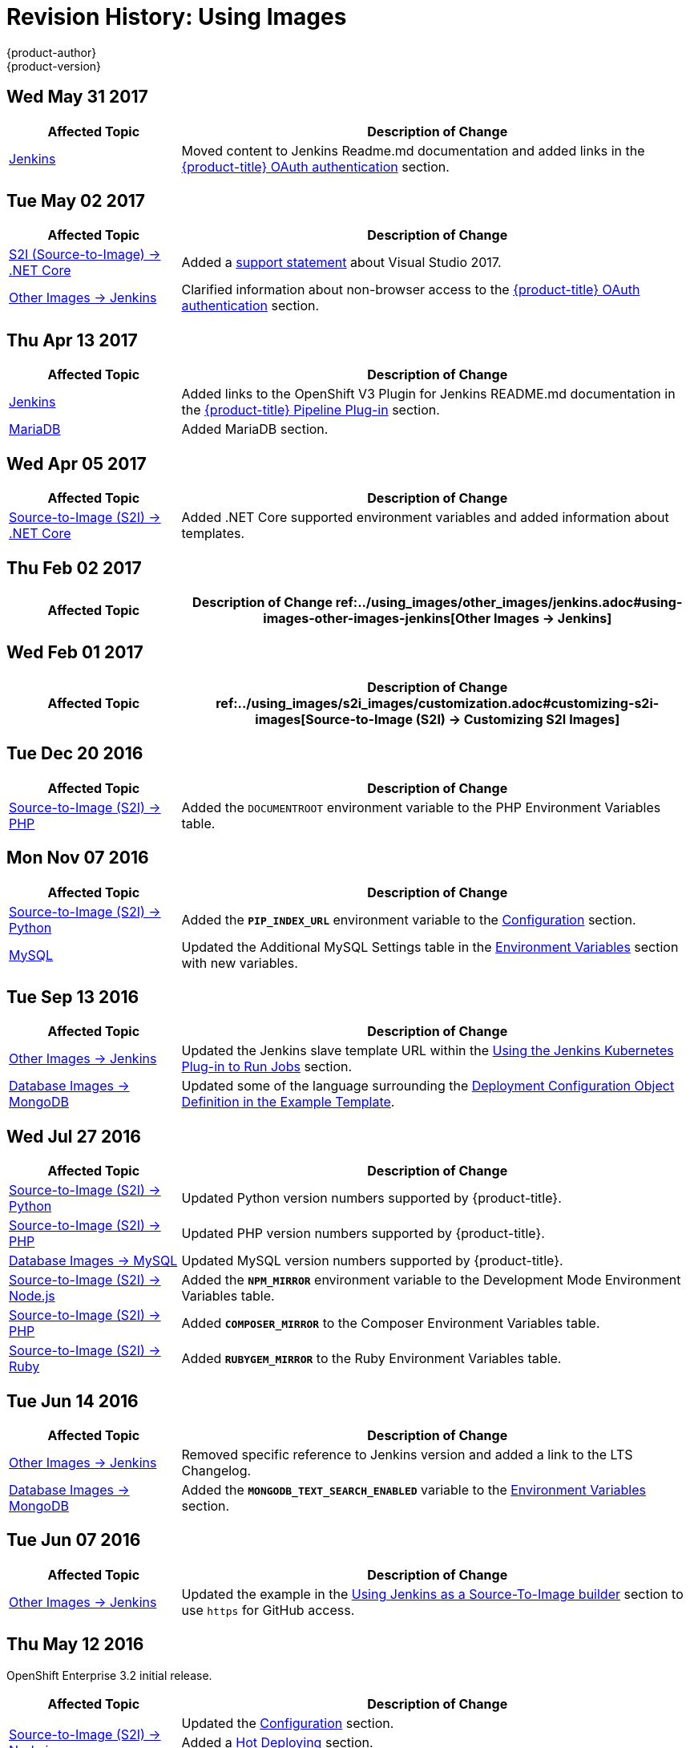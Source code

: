 [[using-images-revhistory-using-images]]
= Revision History: Using Images
{product-author}
{product-version}
:data-uri:
:icons:
:experimental:

// do-release: revhist-tables
== Wed May 31 2017

// tag::using_images_wed_may_31_2017[]
[cols="1,3",options="header"]
|===

|Affected Topic |Description of Change
//Wed May 31 2017
|xref:../using_images/other_images/jenkins.adoc#using-images-other-images-jenkins[Jenkins]
|Moved content to Jenkins Readme.md documentation and added links in the xref:../using_images/other_images/jenkins.adoc#jenkins-openshift-oauth-authentication[{product-title} OAuth authentication] section.

|===

// end::using_images_wed_may_31_2017[]
== Tue May 02 2017

// tag::using_images_tue_may_02_2017[]
[cols="1,3",options="header"]
|===

|Affected Topic |Description of Change
//Tue May 02 2017
|xref:../using_images/s2i_images/dot_net_core.adoc#using-images-using-dot-net-core[ S2I (Source-to-Image) -> .NET Core]
|Added a xref:../using_images/s2i_images/dot_net_core.adoc#dot-net-core-supported-versions[support statement] about Visual Studio 2017.

|xref:../using_images/other_images/jenkins.adoc#using-images-other-images-jenkins[Other Images -> Jenkins]
|Clarified information about non-browser access to the xref:../using_images/other_images/jenkins.adoc#jenkins-openshift-oauth-authentication[{product-title} OAuth authentication] section.



|===

// end::using_images_tue_may_02_2017[]
== Thu Apr 13 2017

// tag::using_images_thu_apr_13_2017[]
[cols="1,3",options="header"]
|===

|Affected Topic |Description of Change
//Thu Apr 13 2017
|xref:../using_images/other_images/jenkins.adoc#using-images-other-images-jenkins[Jenkins]
|Added links to the OpenShift V3 Plugin for Jenkins README.md documentation in the xref:../using_images/other_images/jenkins.adoc#pipeline-plug-in[{product-title} Pipeline Plug-in] section.

|xref:../using_images/db_images/mariadb.adoc#using-images-db-images-mariadb[MariaDB]
|Added MariaDB section.



|===

// end::using_images_thu_apr_13_2017[]
== Wed Apr 05 2017

// tag::using_images_wed_apr_05_2017[]
[cols="1,3",options="header"]
|===

|Affected Topic |Description of Change
//Wed Apr 05 2017
|xref:../using_images/s2i_images/dot_net_core.adoc#using-images-using-dot-net-core[Source-to-Image (S2I) -> .NET Core]
|Added .NET Core supported environment variables and added information about templates.

|===

== Thu Feb 02 2017

// tag::using_images_thu_feb_02_2017[]
[cols="1,3",options="header"]
|===

|Affected Topic |Description of Change
//Thu Feb 02 2017
ref:../using_images/other_images/jenkins.adoc#using-images-other-images-jenkins[Other Images -> Jenkins]
|Added the xref:../using_images/other_images/jenkins.adoc#jenkins-jenkins-standard-authentication[Jenkins Standard Authentication] section.



|===

// end::using_images_thu_feb_02_2017[]
== Wed Feb 01 2017

// tag::using_images_wed_feb_01_2017[]
[cols="1,3",options="header"]
|===

|Affected Topic |Description of Change
//Wed Feb 01 2017
ref:../using_images/s2i_images/customization.adoc#customizing-s2i-images[Source-to-Image (S2I) -> Customizing S2I Images]
|New topic about customizing the behavior of an S2I builder that includes default scripts.



|===

// end::using_images_wed_feb_01_2017[]
== Tue Dec 20 2016

// tag::using_images_tue_dec_20_2016[]
[cols="1,3",options="header"]
|===

|Affected Topic |Description of Change
//Tue Dec 20 2016
|xref:../using_images/s2i_images/php.adoc#using-images-s2i-images-php[Source-to-Image (S2I) -> PHP]
|Added the `DOCUMENTROOT` environment variable to the PHP Environment Variables table.



|===

// end::using_images_tue_dec_20_2016[]
== Mon Nov 07 2016

// tag::using_images_mon_nov_07_2016[]
[cols="1,3",options="header"]
|===

|Affected Topic |Description of Change
//Mon Nov 07 2016
|link:../using_images/s2i_images/python.html[Source-to-Image (S2I) -> Python]
|Added the `*PIP_INDEX_URL*` environment variable to the link:../using_images/s2i_images/python.html#configuration[Configuration] section.

|link:../using_images/db_images/mysql.html[MySQL]
|Updated the Additional MySQL Settings table in the link:../using_images/db_images/mysql.html#environment-variables[Environment Variables] section with new variables.



|===

// end::using_images_mon_nov_07_2016[]
== Tue Sep 13 2016

// tag::using_images_tue_sep_13_2016[]
[cols="1,3",options="header"]
|===

|Affected Topic |Description of Change
//Tue Sep 13 2016
|xref:../using_images/other_images/jenkins.adoc#using-images-other-images-jenkins[Other Images -> Jenkins]
|Updated the Jenkins slave template URL within the xref:../using_images/other_images/jenkins.adoc#using-the-jenkins-kubernetes-plug-in-to-run-jobs[Using the Jenkins Kubernetes Plug-in to Run Jobs] section.

|xref:../using_images/db_images/mongodb.adoc#using-images-db-images-mongodb[Database Images -> MongoDB]
|Updated some of the language surrounding the xref:../using_images/db_images/mongodb.adoc#example-deployment-config[Deployment Configuration Object Definition in the Example Template].



|===

// end::using_images_tue_sep_13_2016[]
== Wed Jul 27 2016

// tag::using_images_wed_jul_27_2016[]
[cols="1,3",options="header"]
|===

|Affected Topic |Description of Change
//Wed Jul 27 2016
|xref:../using_images/s2i_images/python.adoc#using-images-s2i-images-python[Source-to-Image (S2I) -> Python]
|Updated Python version numbers supported by {product-title}.

|xref:../using_images/s2i_images/php.adoc#using-images-s2i-images-php[Source-to-Image (S2I) -> PHP]
|Updated PHP version numbers supported by {product-title}.

|xref:../using_images/db_images/mysql.adoc#using-images-db-images-mysql[Database Images -> MySQL]
|Updated MySQL version numbers supported by {product-title}.

|xref:../using_images/s2i_images/nodejs.adoc#nodejs-configuration[Source-to-Image (S2I) -> Node.js]
|Added the `*NPM_MIRROR*` environment variable to the Development Mode Environment Variables table.

|xref:../using_images/s2i_images/php.adoc#php-configuration[Source-to-Image (S2I) -> PHP]
|Added `*COMPOSER_MIRROR*` to the Composer Environment Variables table.

|xref:../using_images/s2i_images/ruby.adoc#using-images-s2i-images-ruby[Source-to-Image (S2I) -> Ruby]
|Added `*RUBYGEM_MIRROR*` to the Ruby Environment Variables table.



|===

// end::using_images_wed_jul_27_2016[]
== Tue Jun 14 2016

// tag::using_images_tue_jun_14_2016[]
[cols="1,3",options="header"]
|===

|Affected Topic |Description of Change
//Tue Jun 14 2016

|xref:../using_images/other_images/jenkins.adoc#jenkins-version[Other Images -> Jenkins]
|Removed specific reference to Jenkins version and added a link to the LTS Changelog.

|xref:../using_images/db_images/mongodb.adoc#using-images-db-images-mongodb[Database Images -> MongoDB]
|Added the `*MONGODB_TEXT_SEARCH_ENABLED*` variable to the xref:../using_images/db_images/mongodb.adoc#environment-variables[Environment Variables] section.

|===

// end::using_images_tue_jun_14_2016[]

== Tue Jun 07 2016

// tag::using_images_tue_jun_07_2016[]
[cols="1,3",options="header"]
|===

|Affected Topic |Description of Change
//Tue Jun 07 2016
n|xref:../using_images/other_images/jenkins.adoc#using-images-other-images-jenkins[Other Images -> Jenkins]
|Updated the example in the xref:../using_images/other_images/jenkins.adoc#jenkins-as-s2i-builder[Using Jenkins as a Source-To-Image builder] section to use `https` for GitHub access.



|===

// end::using_images_tue_jun_07_2016[]
== Thu May 12 2016

OpenShift Enterprise 3.2 initial release.

// tag::using_images_thu_may_12_2016[]
[cols="1,3",options="header"]
|===

|Affected Topic |Description of Change
//Thu May 12 2016
.3+|xref:../using_images/s2i_images/nodejs.adoc#using-images-s2i-images-nodejs[Source-to-Image (S2I) -> Node.js]
|Updated the xref:../using_images/s2i_images/nodejs.adoc#nodejs-configuration[Configuration] section.
|Added a xref:../using_images/s2i_images/nodejs.adoc#nodejs-hot-deploying[Hot Deploying] section.
|Clarified description of the `*DEV_MODE*` environment variable.

|xref:../using_images/s2i_images/ruby.adoc#using-images-s2i-images-ruby[Source-to-Image (S2I) -> Ruby]
|Clarified description of the `*DISABLE_ASSET_COMPILATION*` environment variable.

|xref:../using_images/s2i_images/perl.adoc#using-images-s2i-images-perl[Source-to-Image (S2I) -> Perl]
|Clarified description of the `*ENABLE_CPAN_TEST*` environment variable.

.2+|xref:../using_images/other_images/jenkins.adoc#using-images-other-images-jenkins[Other Images -> Jenkins]
|Added the xref:../using_images/other_images/jenkins.adoc#using-the-jenkins-kubernetes-plug-in-to-run-jobs[Using the Jenkins Kubernetes Plug-in to Run Jobs] section.
|Added information on how to xref:../using_images/other_images/jenkins.adoc#jenkins-as-s2i-builder[use Jenkins as a source-to-image builder].

|===

// end::using_images_thu_may_12_2016[]
